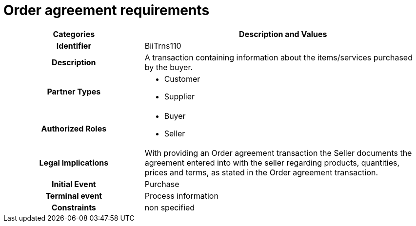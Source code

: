 
= Order agreement requirements

[cols="2h,4",options="header",]
|====
|Categories|Description and Values
|Identifier|BiiTrns110
|Description|A transaction containing information about the items/services purchased by the buyer.
|Partner Types
a|* Customer
* Supplier
|Authorized Roles
a|* Buyer
* Seller
|Legal Implications|With providing an Order agreement transaction the Seller documents the agreement entered into with the seller regarding products, quantities, prices and terms, as stated in the Order agreement transaction.
|Initial Event|Purchase
|Terminal event|Process information
|Constraints|non specified
|====
